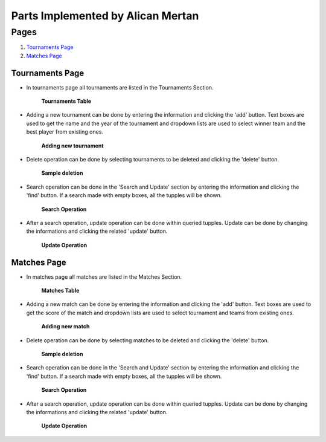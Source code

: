 Parts Implemented by Alican Mertan
==================================

Pages
*****

1. `Tournaments Page`_
2. `Matches Page`_

Tournaments Page
----------------

* In tournaments page all tournaments are listed in the Tournaments Section.

    .. figure:: imagesMember2/allTournaments.png
        :scale: 75 %
        :alt: tournamentstable
        :align: center

        **Tournaments Table**
        
* Adding a new tournament can be done by entering the information and clicking the 'add' button. Text boxes are used to get the name and the year of the tournament and dropdown lists are used to select winner team and the best player from existing ones.

    .. figure:: imagesMember2/addTournament.png
        :scale: 75 %
        :alt: addTournament
        :align: center

        **Adding new tournament**
        
* Delete operation can be done by selecting tournaments to be deleted and clicking the 'delete' button.

    .. figure:: imagesMember2/deleteTournaments.png
        :scale: 75 %
        :alt: deleteTournaments
        :align: center

        **Sample deletion**

* Search operation can be done in the 'Search and Update' section by entering the information and clicking the 'find' button. If a search made with empty boxes, all the tupples will be shown.

    .. figure:: imagesMember2/searchTournaments.png
        :scale: 75 %
        :alt: searchTournaments
        :align: center

        **Search Operation**

* After a search operation, update operation can be done within queried tupples. Update can be done by changing the informations and clicking the related 'update' button.

    .. figure:: imagesMember2/updateTournament.png
        :scale: 75 %
        :alt: updateTournament
        :align: center

        **Update Operation**

Matches Page
------------

* In matches page all matches are listed in the Matches Section.

    .. figure:: imagesMember2/allMatches.png
        :scale: 75 %
        :alt: matchestable
        :align: center

        **Matches Table**
        
* Adding a new match can be done by entering the information and clicking the 'add' button. Text boxes are used to get the score of the match and dropdown lists are used to select tournament and teams from existing ones.

    .. figure:: imagesMember2/addMatch.png
        :scale: 75 %
        :alt: addMatch
        :align: center

        **Adding new match**
        
* Delete operation can be done by selecting matches to be deleted and clicking the 'delete' button.

    .. figure:: imagesMember2/deleteMatches.png
        :scale: 75 %
        :alt: deleteMatches
        :align: center

        **Sample deletion**

* Search operation can be done in the 'Search and Update' section by entering the information and clicking the 'find' button. If a search made with empty boxes, all the tupples will be shown.

    .. figure:: imagesMember2/searchMatches.png
        :scale: 75 %
        :alt: searchMatches
        :align: center

        **Search Operation**

* After a search operation, update operation can be done within queried tupples. Update can be done by changing the informations and clicking the related 'update' button.

    .. figure:: imagesMember2/updateMatch.png
        :scale: 75 %
        :alt: updateMatch
        :align: center

        **Update Operation**